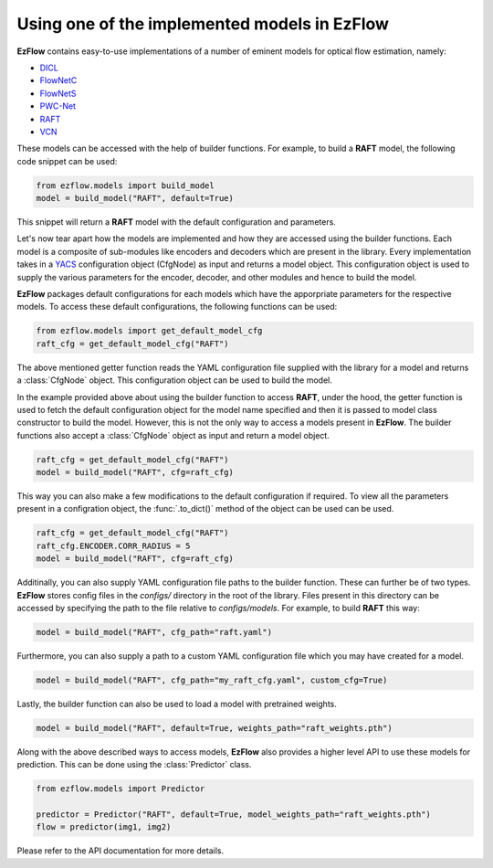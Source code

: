 Using one of the implemented models in EzFlow
==============================================================================

**EzFlow** contains easy-to-use implementations of a number of eminent models for optical flow estimation, namely:

* `DICL <https://arxiv.org/abs/2010.14851>`_
* `FlowNetC <https://arxiv.org/abs/1504.06852>`_
* `FlowNetS <https://arxiv.org/abs/1504.06852>`_
* `PWC-Net <https://arxiv.org/abs/1709.02371>`_
* `RAFT <https://arxiv.org/abs/2003.12039>`_
* `VCN <https://papers.nips.cc/paper/2019/hash/bbf94b34eb32268ada57a3be5062fe7d-Abstract.html>`_

These models can be accessed with the help of builder functions. For example, to build a **RAFT** model, the following code snippet can be used:

.. code-block:: python

    from ezflow.models import build_model
    model = build_model("RAFT", default=True) 

This snippet will return a **RAFT** model with the default configuration and parameters.  

Let's now tear apart how the models are implemented and how they are accessed using the builder functions.
Each model is a composite of sub-modules like encoders and decoders which are present in the library. Every implementation takes in
a `YACS <https://github.com/rbgirshick/yacs>`_ configuration object (CfgNode) as input and returns a model object. This configuration object is 
used to supply the various parameters for the encoder, decoder, and other modules and hence to build the model.

**EzFlow** packages default configurations for each models which have the apporpriate parameters for the respective models. To access these default configurations,
the following functions can be used:

.. code-block:: python

    from ezflow.models import get_default_model_cfg
    raft_cfg = get_default_model_cfg("RAFT")

The above mentioned getter function reads the YAML configuration file supplied with the library for a model and returns a :class:`CfgNode` object.
This configuration object can be used to build the model.

In the example provided above about using the builder function to access **RAFT**, under the hood, the getter function is used to fetch the default configuration
object for the model name specified and then it is passed to model class constructor to build the model.
However, this is not the only way to access a models present in **EzFlow**. The builder functions also accept a :class:`CfgNode` object as input and return a model object.

.. code-block:: python

    raft_cfg = get_default_model_cfg("RAFT")
    model = build_model("RAFT", cfg=raft_cfg)

This way you can also make a few modifications to the default configuration if required.
To view all the parameters present in a configration object, the :func:`.to_dict()` method of the object can be used can be used.

.. code-block:: python

    raft_cfg = get_default_model_cfg("RAFT")
    raft_cfg.ENCODER.CORR_RADIUS = 5
    model = build_model("RAFT", cfg=raft_cfg)


Additinally, you can also supply YAML configuration file paths to the builder function. These can further be of two types.
**EzFlow** stores config files in the `configs/` directory in the root of the library. Files present in this directory can be accessed by specifying the path to the file 
relative to `configs/models`. For example, to build **RAFT** this way:

.. code-block:: python

    model = build_model("RAFT", cfg_path="raft.yaml")

Furthermore, you can also supply a path to a custom YAML configuration file which you may have created for a model.

.. code-block:: python

    model = build_model("RAFT", cfg_path="my_raft_cfg.yaml", custom_cfg=True)

Lastly, the builder function can also be used to load a model with pretrained weights.

.. code-block:: python

    model = build_model("RAFT", default=True, weights_path="raft_weights.pth")


Along with the above described ways to access models, **EzFlow** also provides a higher level API to use these models for prediction.
This can be done using the :class:`Predictor` class.

.. code-block:: python

    from ezflow.models import Predictor

    predictor = Predictor("RAFT", default=True, model_weights_path="raft_weights.pth")
    flow = predictor(img1, img2)

Please refer to the API documentation for more details.